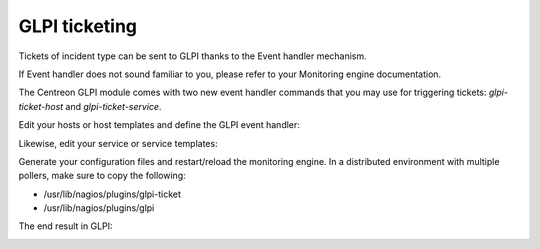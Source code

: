 ==============
GLPI ticketing
==============

Tickets of incident type can be sent to GLPI thanks to the Event
handler mechanism.

If Event handler does not sound familiar to you, please refer to your
Monitoring engine documentation.

The Centreon GLPI module comes with two new event handler commands
that you may use for triggering tickets: *glpi-ticket-host* and
*glpi-ticket-service*.

Edit your hosts or host templates and define the GLPI event handler:

.. image:: /_static/user/selection_019.png
   :align: center

Likewise, edit your service or service templates:

.. image:: /_static/user/selection_018.png
   :align: center

Generate your configuration files and restart/reload the monitoring
engine. In a distributed environment with multiple pollers, make sure
to copy the following:

* /usr/lib/nagios/plugins/glpi-ticket
* /usr/lib/nagios/plugins/glpi

The end result in GLPI:

.. image:: /_static/user/selection_020.png
   :align: center
